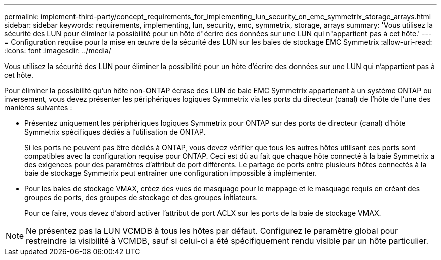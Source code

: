 ---
permalink: implement-third-party/concept_requirements_for_implementing_lun_security_on_emc_symmetrix_storage_arrays.html 
sidebar: sidebar 
keywords: requirements, implementing, lun, security, emc, symmetrix, storage, arrays 
summary: 'Vous utilisez la sécurité des LUN pour éliminer la possibilité pour un hôte d"écrire des données sur une LUN qui n"appartient pas à cet hôte.' 
---
= Configuration requise pour la mise en œuvre de la sécurité des LUN sur les baies de stockage EMC Symmetrix
:allow-uri-read: 
:icons: font
:imagesdir: ../media/


[role="lead"]
Vous utilisez la sécurité des LUN pour éliminer la possibilité pour un hôte d'écrire des données sur une LUN qui n'appartient pas à cet hôte.

Pour éliminer la possibilité qu'un hôte non-ONTAP écrase des LUN de baie EMC Symmetrix appartenant à un système ONTAP ou inversement, vous devez présenter les périphériques logiques Symmetrix via les ports du directeur (canal) de l'hôte de l'une des manières suivantes :

* Présentez uniquement les périphériques logiques Symmetrix pour ONTAP sur des ports de directeur (canal) d'hôte Symmetrix spécifiques dédiés à l'utilisation de ONTAP.
+
Si les ports ne peuvent pas être dédiés à ONTAP, vous devez vérifier que tous les autres hôtes utilisant ces ports sont compatibles avec la configuration requise pour ONTAP. Ceci est dû au fait que chaque hôte connecté à la baie Symmetrix a des exigences pour des paramètres d'attribut de port différents. Le partage de ports entre plusieurs hôtes connectés à la baie de stockage Symmetrix peut entraîner une configuration impossible à implémenter.

* Pour les baies de stockage VMAX, créez des vues de masquage pour le mappage et le masquage requis en créant des groupes de ports, des groupes de stockage et des groupes initiateurs.
+
Pour ce faire, vous devez d'abord activer l'attribut de port ACLX sur les ports de la baie de stockage VMAX.



[NOTE]
====
Ne présentez pas la LUN VCMDB à tous les hôtes par défaut. Configurez le paramètre global pour restreindre la visibilité à VCMDB, sauf si celui-ci a été spécifiquement rendu visible par un hôte particulier.

====